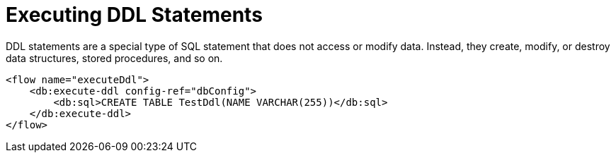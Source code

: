 = Executing DDL Statements
:keywords: db, connector, Database, DDL, create table
:toc:
:toc-title:

DDL statements are a special type of SQL statement that does not access or modify data. Instead, they create, modify, or destroy data structures, stored procedures, and so on.

[source,xml,linenums]
----
<flow name="executeDdl">
    <db:execute-ddl config-ref="dbConfig">
        <db:sql>CREATE TABLE TestDdl(NAME VARCHAR(255))</db:sql>
    </db:execute-ddl>
</flow>
----
